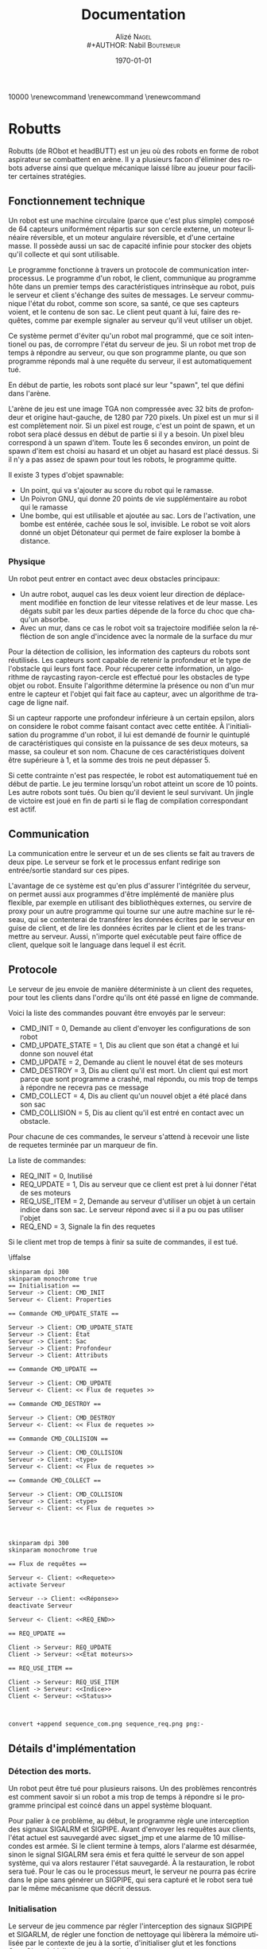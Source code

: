 #+STARTUP: showall
#+OPTIONS: ':nil *:t -:t ::t <:t H:3 \n:nil ^:nil arch:headline
#+OPTIONS: author:t broken-links:nil c:nil creator:nil
#+OPTIONS: d:(not "LOGBOOK") date:t e:t email:nil f:t inline:t num:t
#+OPTIONS: p:nil pri:nil prop:nil stat:t tags:t tasks:t tex:t
#+OPTIONS: timestamp:t title:t toc:t todo:t |:t
#+TITLE: Documentation
#+AUTHOR: Alizé N\textsc{agel} \\
#+AUTHOR: Nabil B\textsc{outemeur}
#+LANGUAGE: fr
#+SELECT_TAGS: export
#+EXCLUDE_TAGS: noexport
#+CREATOR: Nabil BOUTEMEUR
#+LATEX_CLASS: article
#+LATEX_CLASS_OPTIONS: [12pt,french]
#+LATEX_HEADER: \usepackage{babel}
#+LATEX_HEADER_EXTRA: \usepackage{fullpage}
#+LATEX_HEADER_EXTRA: \usepackage{minted}
#+LATEX_HEADER_EXTRA: \usepackage[defaultlines=10,all]{nowidow}
#+DESCRIPTION:
#+KEYWORDS:
#+SUBTITLE:
#+LATEX_COMPILER: pdflatex
#+DATE: \today

\setlength{\parskip}{0.75em}
\setlength\parindent{0cm}
\widowpenalties 1 10000
\raggedbottom
\interlinepenalty 10000
\renewcommand\thesection{}
\renewcommand\thesubsection{}
\renewcommand\thesubsubsection{}
\clearpage

* Robutts

Robutts (de RObot et headBUTT) est un jeu où des robots en forme de
robot aspirateur se combattent en arène. Il y a plusieurs facon
d'éliminer des robots adverse ainsi que quelque mécanique laissé libre
au joueur pour faciliter certaines stratégies.

** Fonctionnement technique

Un robot est une machine circulaire (parce que c'est plus simple)
composé de 64 capteurs uniformément répartis sur son cercle externe,
un moteur linéaire réversible, et un moteur angulaire réversible, et
d'une certaine masse.  Il possède aussi un sac de capacité infinie
pour stocker des objets qu'il collecte et qui sont utilisable.

Le programme fonctionne à travers un protocole de communication
interprocessus.  Le programme d'un robot, le client, communique au
programme hôte dans un premier temps des caractéristiques intrinsèque
au robot, puis le serveur et client s'échange des suites de
messages. Le serveur communique l'état du robot, comme son score, sa
santé, ce que ses capteurs voient, et le contenu de son sac.  Le
client peut quant à lui, faire des requêtes, comme par exemple
signaler au serveur qu'il veut utiliser un objet.

Ce système permet d'éviter qu'un robot mal programmé, que ce soit
intentionel ou pas, de corrompre l'état du serveur de jeu.  Si un
robot met trop de temps à répondre au serveur, ou que son programme
plante, ou que son programme réponds mal à une requête du serveur, il
est automatiquement tué.

En début de partie, les robots sont placé sur leur "spawn", tel que
défini dans l'arène.

L'arène de jeu est une image TGA non compressée avec 32 bits de
profondeur et origine haut-gauche, de 1280 par 720 pixels. Un pixel
est un mur si il est complètement noir. Si un pixel est rouge, c'est
un point de spawn, et un robot sera placé dessus en début de partie si
il y a besoin.  Un pixel bleu correspond à un spawn d'item. Toute les
6 secondes environ, un point de spawn d'item est choisi au hasard et
un objet au hasard est placé dessus. Si il n'y a pas assez de spawn
pour tout les robots, le programme quitte.

Il existe 3 types d'objet spawnable:

- Un point, qui va s'ajouter au score du robot qui le ramasse.
- Un Poivron GNU, qui donne 20 points de vie supplémentaire au robot qui le ramasse
- Une bombe, qui est utilisable et ajoutée au sac. Lors de
  l'activation, une bombe est entérée, cachée sous le sol,
  invisible. Le robot se voit alors donné un objet Détonateur qui
  permet de faire exploser la bombe à distance.

*** Physique

Un robot peut entrer en contact avec deux obstacles principaux:

- Un autre robot, auquel cas les deux voient leur direction de
  déplacement modifiée en fonction de leur vitesse relatives et de
  leur masse. Les dégats subit par les deux parties dépende de la
  force du choc que chaqu'un absorbe.
- Avec un mur, dans ce cas le robot voit sa trajectoire modifiée selon
  la réfléction de son angle d'incidence avec la normale de la surface
  du mur

[[file:coll.png]]

Pour la détection de collision, les information des capteurs du robots
sont réutilisés. Les capteurs sont capable de retenir la profondeur et
le type de l'obstacle qui leurs font face.  Pour récuperer cette
information, un algorithme de raycasting rayon-cercle est effectué
pour les obstacles de type objet ou robot. Ensuite l'algorithme
détermine la présence ou non d'un mur entre le capteur et l'objet qui
fait face au capteur, avec un algorithme de tracage de ligne naif.

Si un capteur rapporte une profondeur inférieure à un certain epsilon,
alors on considere le robot comme faisant contact avec cette entitée.
À l'initialisation du programme d'un robot, il lui est demandé de
fournir le quintuplé de caractéristiques qui consiste en la puissance
de ses deux moteurs, sa masse, sa couleur et son nom. Chacune de ces
caractéristiques doivent être supérieure à 1, et la somme des trois ne
peut dépasser 5.

Si cette contrainte n'est pas respectée, le robot est automatiquement
tué en début de partie.  Le jeu termine lorsqu'un robot atteint un
score de 10 points. Les autre robots sont tués.  Ou bien qu'il devient
le seul survivant.  Un jingle de victoire est joué en fin de parti si
le flag de compilation correspondant est actif.

** Communication

La communication entre le serveur et un de ses clients se fait au
travers de deux pipe.  Le serveur se fork et le processus enfant
redirige son entrée/sortie standard sur ces pipes.

L'avantage de ce système est qu'en plus d'assurer l'intégritée du
serveur, on permet aussi aux programmes d'être implémenté de manière
plus flexible, par exemple en utilisant des bibliothèques externes, ou
servire de proxy pour un autre programme qui tourne sur une autre
machine sur le réseau, qui se contenterai de transférer les données
écrites par le serveur en guise de client, et de lire les données
écrites par le client et de les transmettre au serveur.  Aussi,
n'importe quel exécutable peut faire office de client, quelque soit le
language dans lequel il est écrit.

** Protocole

Le serveur de jeu envoie de manière déterministe à un client des
requetes, pour tout les clients dans l'ordre qu'ils ont été passé en
ligne de commande.

Voici la liste des commandes pouvant être envoyés par le serveur:
- CMD_INIT = 0, Demande au client d'envoyer les configurations de son
  robot
- CMD_UPDATE_STATE = 1, Dis au client que son état a changé et lui
  donne son nouvel état
- CMD_UPDATE = 2, Demande au client le nouvel état de ses moteurs
- CMD_DESTROY = 3, Dis au client qu'il est mort. Un client qui est
  mort parce que sont programme a crashé, mal répondu, ou mis trop de
  temps à répondre ne recevra pas ce message
- CMD_COLLECT = 4, Dis au client qu'un nouvel objet a été placé dans son sac
- CMD_COLLISION = 5, Dis au client qu'il est entré en contact avec un obstacle.

Pour chacune de ces commandes, le serveur s'attend à recevoir une
liste de requetes terminée par un marqueur de fin.

La liste de commandes:

- REQ_INIT = 0, Inutilisé
- REQ_UPDATE = 1, Dis au serveur que ce client est pret à lui donner l'état de ses moteurs
- REQ_USE_ITEM = 2, Demande au serveur d'utiliser un objet à un
  certain indice dans son sac. Le serveur répond avec si il a pu ou
  pas utiliser l'objet
- REQ_END = 3, Signale la fin des requetes

Si le client met trop de temps à finir sa suite de commandes, il est tué.

\iffalse


#+begin_src plantuml :file sequence_com.png
skinparam dpi 300
skinparam monochrome true
== Initialisation ==
Serveur -> Client: CMD_INIT
Serveur <- Client: Properties

== Commande CMD_UPDATE_STATE ==

Serveur -> Client: CMD_UPDATE_STATE
Serveur -> Client: État
Serveur -> Client: Sac
Serveur -> Client: Profondeur
Serveur -> Client: Attributs

== Commande CMD_UPDATE ==

Serveur -> Client: CMD_UPDATE
Serveur <- Client: << Flux de requetes >>

== Commande CMD_DESTROY ==

Serveur -> Client: CMD_DESTROY
Serveur <- Client: << Flux de requetes >>

== Commande CMD_COLLISION ==

Serveur -> Client: CMD_COLLISION
Serveur -> Client: <type>
Serveur <- Client: << Flux de requetes >>

== Commande CMD_COLLECT ==

Serveur -> Client: CMD_COLLISION
Serveur -> Client: <type>
Serveur <- Client: << Flux de requetes >>



#+end_src

#+RESULTS:
[[file:sequence_com.png]]

#+begin_src plantuml :file sequence_req.png
skinparam dpi 300
skinparam monochrome true

== Flux de requêtes ==

Serveur <- Client: <<Requete>>
activate Serveur

Serveur --> Client: <<Réponse>>
deactivate Serveur

Serveur <- Client: <<REQ_END>>

== REQ_UPDATE ==

Client -> Serveur: REQ_UPDATE
Client -> Serveur: <<État moteurs>>

== REQ_USE_ITEM ==

Client -> Serveur: REQ_USE_ITEM
Client -> Serveur: <<Indice>>
Client <- Serveur: <<Status>>


#+end_src

#+RESULTS:
[[file:sequence_req.png]]

#+BEGIN_SRC sh :file seq_cont.png
convert +append sequence_com.png sequence_req.png png:-
#+END_SRC

#+RESULTS:
[[file:seq_cont.png]]


\fi

#+attr_latex: :width 9cm
[[file:seq_cont.png]]

** Détails d'implémentation

*** Détection des morts.

Un robot peut être tué pour plusieurs raisons. Un des problèmes
rencontrés est comment savoir si un robot a mis trop de temps à
répondre si le programme principal est coincé dans un appel système
bloquant.

Pour palier à ce problème, au début, le programme règle une
interception des signaux SIGALRM et SIGPIPE. Avant d'envoyer les
requêtes aux clients, l'état actuel est sauvegardé avec sigset_jmp et
une alarme de 10 millisecondes est armée. Si le client termine à
temps, alors l'alarme est désarmée, sinon le signal SIGALRM sera émis
et fera quitté le serveur de son appel système, qui va alors restaurer
l'état sauvegardé. À la restauration, le robot sera tué.  Pour le cas
ou le processus meurt, le serveur ne pourra pas écrire dans le pipe
sans générer un SIGPIPE, qui sera capturé et le robot sera tué par le
même mécanisme que décrit dessus.

*** Initialisation

Le serveur de jeu commence par régler l'interception des signaux
SIGPIPE et SIGARLM, de régler une fonction de nettoyage qui libèrera
la mémoire utilisée par le contexte de jeu à la sortie, d'initialiser
glut et les fonctions OpenGL, et
initialiser le contexte de jeu.

L'initialisation du jeu consiste à charger des ressources, textures et
bruitages (si le flag approprié est actif), et remplirs les structures
de données necessaires à avoir l'état du jeu dans un état consistant,
puis de spawner les robots.

Enfin le programme lance la boucle d'évènement de glut. Comme aucune
garantie n'est données quant à la fréquence de raffraichissement sous
glut, la fonction de logique de jeu mesure le temps écoulé entre
chaque appel et décide si il est temps ou non de mettre à jour l'état.

*** Ressources

À la compilation, toutes les ressources du dossier assets sont
embarqués dans l'éxecutable, et lorsqu'un fichier est demandé par le
programme, une version qui existe embarquée dans l'exécutable est
privilégiée par rapport à une version sur le système de fichier.

Tout les fichiers du répertoire "assets" sont embarqué dans
l'éxecutable et leur noms correspondent au chemin relatif à la racine
du projet.

De ce fait, le programme peut être executé avec le terrain par défaut "assets/back.tga"
#+BEGIN_SRC sh
./robutts assets/back.tga [robots]...
#+END_SRC


*** Textures

Les textures sont toutes au format TGA 32 bit non-compressé avec le
bit d'origine à 1. Ce format a été préféré car en plus d'être très
flexible, il reste plus simple que BMP qui a plusieurs versions de
headers plus ou moins longues, PPM qui mélange des données binaires
avec des données textuelles et des commentaires.

*** Objets

Les objets sont représenté par une structure indiquant leur type, leur
position, et un pointeur dit utilisateur qui permet de conserver un
état privé dans le but d'être utilisé pour implémenter simplement de
nouveau objets.

Chaque type d'objet possède une entrée dans une table virtuelle
décrivant 4 fonctions d'interface d'objet:

- init, appelé lorsqu'un objet est instancié
- update, appelé à la fin de chaque boucle de mise à jour de jeu
- activate, appelé lorsqu'un robot utilise un objet, que ce soit par
  contact ou à partir de son sac
- destroy, appelé lorsque un objet est retiré du champ de jeu

Les objets bombe, détonateur et l'explosion sont des exemples montrant
la fléxibilité de ce système.

Il existe 3 objets dit collectible:

#+attr_latex: :width 2cm
[[file:./score.png]]

Un point: Donne 1 points de score.

#+attr_latex: :width 2cm
[[file:./life.png]]
Un GNU Pepper: Donne 20 points de vie

#+attr_latex: :width 2cm
[[file:./bomb.png]]
Une bombe: Ajoute une bombe au sac.

Une explosion est implémentée comme un objet:
#+attr_latex: :width 2cm
[[file:./exp.png]]
Une explosion: Inflige dommages et knockback par contact.

Une bombe peut résider à la fois sur le terrain, et dans le sac d'un
robot.  Le détonateur ne peut éxister que dans un sac.  Lorsqu'une
bombe est activée à partir d'un contact, elle est ajoutée au sac du
robot.  Quand elle est activée à partir du sac, elle devient un
détonateur qui lui meme génerera à l'activation, une explosion à la
position du robot au moment de sa création.

*** Dessin

Pour déssiner l'état du jeu, plutôt que d'utiliser la pipeline à
fonction fixe d'OpenGL avant la version 2, il est requis d'utiliser
OpenGL 3.3 minimum, pour avoir accès aux shaders et GLSL 330.

Le dessin consiste à effacer l'écran, dessiner l'arrière plan, puis
dessiner les robots, puis dessiner les objets.

Un seul shader est utilisé pour dessiner, et est constitué en deux
stages.  Le vertex shader transforme les sommets passés en entrées (6
sommets qui constituent deux triangles formant un carré), selon des
variables dites uniformes, qui sont constantes pour l'éxécution d'un
appel de dessin. Ces variables sont des matrices qui permettent de
transformer dans un premier temps ce carré selon une matrice de
"model", qui représente les transformations locales à l'image qui doit
être affiché (rotation, position, taille). Une fois le carré
transformé selon le model, il est transformé selon la matrice de
projection, qui permet de placer ces points dans un repère entre [-1; 1]
sur les deux axes, alors que le model donne des coordonnées dans un
espace compris entre [0; 1280] horizontalement et [0; 720]
verticalement. Il écrit aussi en sortie les coordonnées de textures
pour le fragment shader.  Une coordonnées de texture décrit, pour un
point, à quel texel (couleur) correspond ce point dans la texture.

Le fragment shader s'occupe d'écrire la couleur necessaire dans le
tampon de couleur.  Il est exécuté pour chaque pixel (fragment) qui
est sur un triangle composant le carré.  Le fragment shader se
contente d'echantilloner la texture à la coordonnées de texture donnée
en entrée par le vertex shader, en prenant soin d'interpoler ses
valeurs.  La couleur échantillonée est multipliée par une variable
uniforme donnée, généralement blanche pour garder la couleur originale
échantillonée, mais change de valeur pour les robots qui peuvent avoir
différentes couleurs.

*** Sons

Si le flag de compilation approprié est utilisé, les bruitages seront
activé.

Les bruits sont joué pour lorsqu'un robot ramasse un objet, utilise
une bombe, une explosion se produit, ou le jeu finit.

La bibliothèque utilisée par défaut est Pulseaudio quand elle est disponible, sinon OpenAL.

** Joueur humain

Prenons exemple sur l'implémentation d'un joueur humain.

Le fichier librobutts.c défini une interface à implémenter pour créer
son robot.

\begin{minted}{c}
void init(int, char *[]);
void update();
void destroy();
void item_collected(item_t);
void collision(coll_t);

robot_state my_state;

robot_properties my_robot __attribute__ ((weak)) = {
	1.0f,
	1.0f,
	3.0f,
	0x00FF00FF,
	"Default bot"
};
\end{minted}

Si vous n'implémentez pas une méthode, elle sera remplacée par une
méthode qui ne fait rien, ce qui n'est pas génant.

my_state est une variable globale qu'il faut eventuellement modifier à
chaque fois qu'update est appelée. Les seule modification effectives
sont pour l'états des moteurs, le reste des états concerne le sac, les
capteurs, le score et la santé.  my_robot est une variable globale
peut être déclarée dans votre programme, initialisée inline, ou bien
vous pouvez utiliser la déclaration par défaut, et modifier ses
membres dans la fonction init.

Le fichier human_bot.c défini un joueur humain, controllable au
clavier.  Les flèches gauche et droite active le moteur angulaire, et
haut et bas actives le moteur linéaire.  La touche espace utilise le
premier objet du sac, la touche K fait quitter brusquement le
processus, et L le fait tourner dans une boucle infinie.

Une fenêtre apparait et montre visuellement les rayons "émis" par les
capteurs, et la couleur des rayons indique le type de l'objet
touché. Jaune pour un mur, Cyan pour un objet, et blanc pour un autre
robot. Chaque ligne va aussi loin que la profondeur décrite par le
capteur, et le placement des lignes est relatif à l'avant du robot, ce
qui permet de visuellement reconstruire l'environnement.

#+attr_latex: :width 7cm
[[file:ex.png]]

** Interpréteur Brainfuck

Comme language minimal, une variante du brainfuck est utilisée.  Cette
variante n'inclue pas les instructions d'entrée sortie et ajoute une
instruction '|', pour halter l'éxecution du programme. Le language est
donc consitué de 7 instructions.

L'interpréteur se lie au jeu comme tout autre programme, mais prend
aussi en entrée un fichier brainfuck à éxecuter. Lorsqu'un évenement
est envoyé par le serveur de jeu, l'interpreteur place dans des cases
mémoires les données pertinantes de l'évenement et invoque le
programme. La mémoire du programme n'est pas réinitialisée entre
chaque invocation donc cela permet d'avoir un certain niveau de
rétention.

** Intermédiaires

En plus de joueurs humains et programmés, il existe des programmes
intermédiaires s'appuyant sur le protocole d'échange permettant
d'implémenter des fonctionnalités sans toucher au code du serveur de
jeu.

*** Visualisateur

Ce programme prend en paramètre la commande d'un robot et se comporte
comme ce robot, en plus d'afficher une fenêtre avec l'état des
capteurs.

#+BEGIN_SRC sh
./robutts assets/back.tga "./visualizer ./robot1"
#+END_SRC

*** Switch

Ce programme prend en paramètre la commande de deux robot et se
comporte comme le premier robot passé. Il affiche une fenêtre qui,
lors d'un appuis sur la touche espace, va basculer l'éxecution sur
l'autre robot.

Cela permet par exemple de coupler un robot programmé avec un humain,
et de donner la main à un joueur humain en cours de partie.

#+BEGIN_SRC sh
./robutts assets/back.tga "./switch ./robot1 ./robot2"
#+END_SRC

*** Robot réseau

Les programmes remote_client et remote_server permette de mettre un
robot à disposition sur le réseau et de l'utiliser pour une partie sur
une autre machine.

Sur la machine qui héberge le robot, faire:

#+BEGIN_SRC sh
./remote_server [interface (0.0.0.0 en général)] [port] [./robot1]
#+END_SRC

Sur la machine qui héberge la partie, faire:

#+BEGIN_SRC sh
./robutts assets/back.tga [robots]... "./remote_client [ip] [port] [./robot1]"
#+END_SRC

Note: remote_serveur ne fait que rediriger l'entrée/sortie standard
d'une commande sur des sockets, donc il peut être utilisé pour
n'importe qu'elle autre commande.

** Répartition du travail

La communication interprocessus, l'interface utilisateur, maths et interface système par Nabil Boutemeur.
Moteur de jeu, physique et mécanismes de jeu par Alizé Nagel.

Images et sons tirées de GIMP et de The Legend Of Zelda \copyright: A Link To The Past
